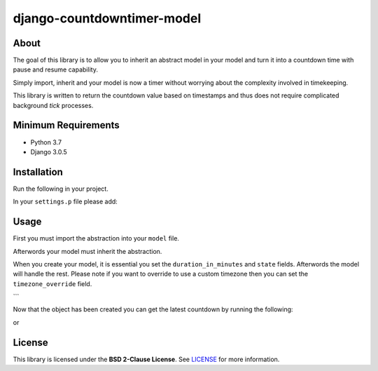 django-countdowntimer-model
==============

About
-----

The goal of this library is to allow you to inherit an abstract model in your model and turn it into a countdown time with pause and resume capability.

Simply import, inherit and your model is now a timer without worrying about the complexity involved in timekeeping.

This library is written to return the countdown value based on timestamps and thus does not require complicated background *tick* processes.


Minimum Requirements
--------------------

- Python 3.7

- Django 3.0.5


Installation
------------

Run the following in your project.

.. code-block:: python
    pip install django-countdowntimer-model

In your ``settings.p`` file please add:

.. code-block:: python
    INSTALLED_APPS = [
        # ...
        "countdowntimer_model",
        # ...
    ]

Usage
------------

First you must import the abstraction into your ``model`` file.

.. code-block:: python
    from countdowntimer_model.models import CountdownTimer

Afterwords your model must inherit the abstraction.

.. code-block:: python
    class DoomsdayCountdownTimer(CountdownTimer):
        # ...

When you create your model, it is essential you set the ``duration_in_minutes``
and ``state`` fields. Afterwords the model will handle the rest. Please note
if you want to override to use a custom timezone then you can set the
``timezone_override`` field.

.. code-block:: python
    doomsday_timer = DoomsdayCountdownTimer.object.create(
        duration_in_minutes=123,
        state=DoomsdayCountdownTimer.STATE.RUNNING,
    )
```

Now that the object has been created you can get the latest countdown by running
the following:

.. code-block:: python
    remaining_t = doomsday_timer.remaining_time() # // Returned in `time` format.

or

.. code-block:: python
    remaining_minutes = doomsday_timer.remaining_time_in_minutes() # // Returned in `integer` format.


License
------------

This library is licensed under the **BSD 2-Clause License**. See `LICENSE`_ for more information.

.. _LICENSE: https://github.com/bartmika/django-countdowntimer-model/blob/master/LICENSE
